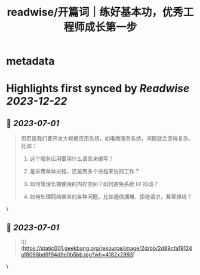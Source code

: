 :PROPERTIES:
:title: readwise/开篇词｜练好基本功，优秀工程师成长第一步
:END:


* metadata
:PROPERTIES:
:author: [[geekbang.org]]
:full-title: "开篇词｜练好基本功，优秀工程师成长第一步"
:category: [[articles]]
:url: https://time.geekbang.org/column/article/541281
:tags:[[gt/计算机基础实战课]],
:image-url: https://static001.geekbang.org/resource/image/c2/dc/c2d25fa05c3ffee2e4d8863201743bdc.jpg
:END:

* Highlights first synced by [[Readwise]] [[2023-12-22]]
** 📌 [[2023-07-01]]
#+BEGIN_QUOTE
但若是我们要开发大规模应用系统，如电商服务系统，问题就会变得复杂。比如：

1. 这个服务应用要用什么语言来编写？

2. 是采用单体进程，还是用多个进程来协同工作？

3. 如何管理长期使用的内存空间？如何避免系统 IO 抖动？

4. 如何处理网络带来的各种问题，比如通信拥堵、拒绝请求，甚至掉线？ 
#+END_QUOTE\
** 📌 [[2023-07-01]]
#+BEGIN_QUOTE
![](https://static001.geekbang.org/resource/image/2d/bb/2d89cfa19124af8068bd9f94d9e0b5bb.jpg?wh=4182x2993) 
#+END_QUOTE\